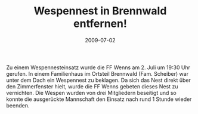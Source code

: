#+TITLE: Wespennest in Brennwald entfernen!
#+DATE: 2009-07-02
#+FACEBOOK_URL: 

Zu einem Wespennesteinsatz wurde die FF Wenns am 2. Juli um 19:30 Uhr gerufen. In einem Familienhaus im Ortsteil Brennwald (Fam. Scheiber) war unter dem Dach ein Wespennest zu beklagen. Da sich das Nest direkt über den Zimmerfenster hielt, wurde die FF Wenns gebeten dieses Nest zu vernichten. Die Wespen wurden von drei Mitgliedern beseitigt und so konnte die ausgerückte Mannschaft den Einsatz nach rund 1 Stunde wieder beenden.
